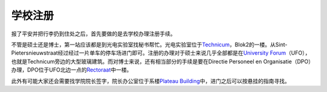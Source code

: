 
学校注册
----------------
报了平安并把行李扔到住处之后，首先要做的是去学校办理注册手续。

不管是硕士还是博士，第一站应该都是到光电实验室找秘书帮忙。光电实验室位于\ Technicum_\，Blok2的一楼。从Sint-Pietersnieuwstraat经过经过一片单车的停车场进门即可。注册的办理对于硕士来说几乎全部都是在\ `University Forum`_\（UFO），也就是Technicum旁边的大型玻璃建筑。而对博士来说，还有相当部分的手续是要在Directie Personeel en Organisatie（DPO）办理，DPO位于UFO北边一点的\ Rectoraat_\中一楼。

此外有可能大家还会需要找学院院长签字，院长办公室位于系楼\ `Plateau Building`_\中，进门之后可以按悬挂的指南寻找。

.. _Technicum: https://www.google.com/maps/place/Sint-Pietersnieuwstraat+41,+Site+Sint-Pietersnieuwstraat,+9000+Gent,+Belgium/@51.0460253,3.7269776,19z/data=!4m2!3m1!1s0x47c371500f8cce93:0x817cee8d48f63ab7
.. _University Forum: https://www.google.com/maps/place/Ufo+-+Vakgroep+Archeologie/@51.0467952,3.7277957,19z/data=!4m2!3m1!1s0x0:0x7c81dcc92e6fffdc
.. _Rectoraat: https://www.google.com/maps/@51.047173,3.7275114,19z
.. _Plateau Building: https://www.google.com/maps/place/Rozier+9,+Site+Sint-Pietersnieuwstraat,+9000+Gent,+Belgium/@51.0456351,3.7250331,18z/data=!3m1!5s0x47c3715a95ef2ae5:0xcdca1f8ea6af298c!4m2!3m1!1s0x47c3715a95e87c4b:0x9245b4f50ffb86d
